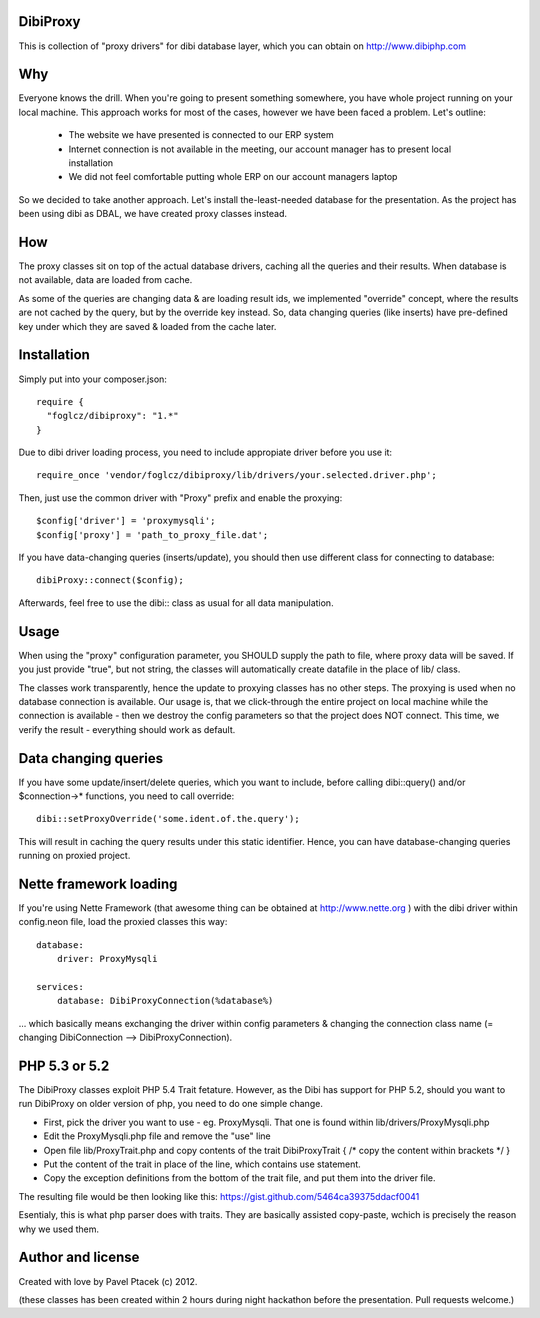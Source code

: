 DibiProxy
=========
This is collection of "proxy drivers" for dibi database layer, which you can obtain on http://www.dibiphp.com

Why
====
Everyone knows the drill. When you're going to present something somewhere, you have whole project running on your
local machine. This approach works for most of the cases, however we have been faced a problem. Let's outline:

 - The website we have presented is connected to our ERP system
 - Internet connection is not available in the meeting, our account manager has to present local installation
 - We did not feel comfortable putting whole ERP on our account managers laptop

So we decided to take another approach. Let's install the-least-needed database for the presentation. As the project
has been using dibi as DBAL, we have created proxy classes instead.

How
====
The proxy classes sit on top of the actual database drivers, caching all the queries and their results. When database
is not available, data are loaded from cache.

As some of the queries are changing data & are loading result ids, we implemented "override" concept, where the results
are not cached by the query, but by the override key instead. So, data changing queries (like inserts) have pre-defined
key under which they are saved & loaded from the cache later.

Installation
=============
Simply put into your composer.json::

 require {
   "foglcz/dibiproxy": "1.*"
 }

Due to dibi driver loading process, you need to include appropiate driver before you use it::

 require_once 'vendor/foglcz/dibiproxy/lib/drivers/your.selected.driver.php';

Then, just use the common driver with "Proxy" prefix and enable the proxying::

 $config['driver'] = 'proxymysqli';
 $config['proxy'] = 'path_to_proxy_file.dat';

If you have data-changing queries (inserts/update), you should then use different class for connecting to database::

 dibiProxy::connect($config);

Afterwards, feel free to use the dibi:: class as usual for all data manipulation.

Usage
=====
When using the "proxy" configuration parameter, you SHOULD supply the path to file, where proxy data will be saved.
If you just provide "true", but not string, the classes will automatically create datafile in the place of lib/ class.

The classes work transparently, hence the update to proxying classes has no other steps.
The proxying is used when no database connection is available. Our usage is, that we click-through the entire project
on local machine while the connection is available - then we destroy the config parameters so that the project does NOT
connect. This time, we verify the result - everything should work as default.

Data changing queries
=====================
If you have some update/insert/delete queries, which you want to include, before calling dibi::query() and/or $connection->*
functions, you need to call override::

 dibi::setProxyOverride('some.ident.of.the.query');

This will result in caching the query results under this static identifier. Hence, you can have database-changing queries
running on proxied project.

Nette framework loading
=======================
If you're using Nette Framework (that awesome thing can be obtained at http://www.nette.org ) with the dibi driver within
config.neon file, load the proxied classes this way::

  database:
      driver: ProxyMysqli

  services:
      database: DibiProxyConnection(%database%)

... which basically means exchanging the driver within config parameters & changing the connection class name
(= changing DibiConnection --> DibiProxyConnection).

PHP 5.3 or 5.2
==============
The DibiProxy classes exploit PHP 5.4 Trait fetature. However, as the Dibi has support for PHP 5.2, should you want to
run DibiProxy on older version of php, you need to do one simple change.

- First, pick the driver you want to use - eg. ProxyMysqli. That one is found within lib/drivers/ProxyMysqli.php
- Edit the ProxyMysqli.php file and remove the "use" line
- Open file lib/ProxyTrait.php and copy contents of the trait DibiProxyTrait { /* copy the content within brackets */ }
- Put the content of the trait in place of the line, which contains use statement.
- Copy the exception definitions from the bottom of the trait file, and put them into the driver file.

The resulting file would be then looking like this: https://gist.github.com/5464ca39375ddacf0041

Esentialy, this is what php parser does with traits. They are basically assisted copy-paste, wchich is precisely the
reason why we used them.

Author and license
==================
Created with love by Pavel Ptacek (c) 2012.

(these classes has been created within 2 hours during night hackathon before the presentation. Pull requests welcome.)